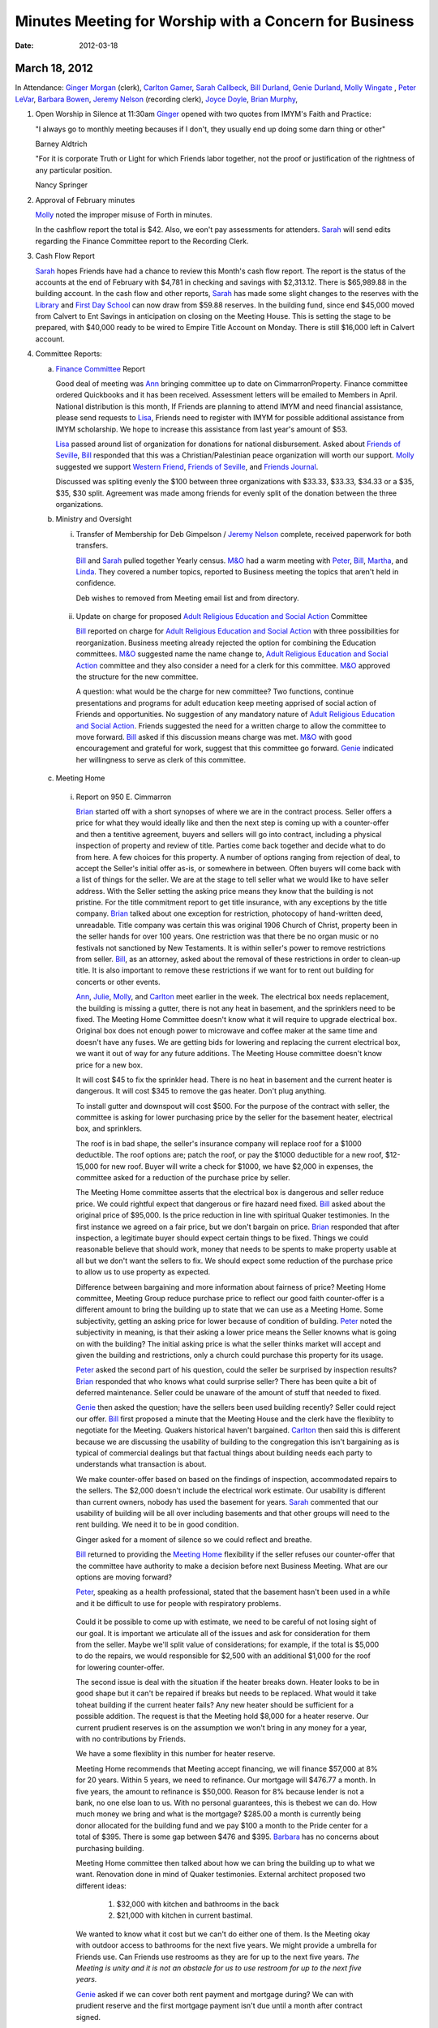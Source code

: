 Minutes Meeting for Worship with a Concern for Business
=======================================================
:Date: $Date: 2012-03-18 11:43:48 +0000 (Sun, 18 Mar 2012) $

March 18, 2012
--------------

In Attendance: `Ginger Morgan`_ (clerk), `Carlton Gamer`_, `Sarah Callbeck`_, 
`Bill Durland`_, `Genie Durland`_, `Molly Wingate`_ , `Peter LeVar`_, 
`Barbara Bowen`_, `Jeremy Nelson`_ (recording clerk), `Joyce Doyle`_, 
`Brian Murphy`_, 

1. Open Worship in Silence at 11:30am
   `Ginger`_ opened with two quotes from IMYM's Faith and Practice:

   "I always go to monthly meeting becauses if I don't, they usually
   end up doing some darn thing or other"

   Barney Aldtrich

   "For it is corporate Truth or Light for which Friends labor together,
   not the proof or justification of the rightness of any particular position.
   
   Nancy Springer
   

2. Approval of February minutes

   `Molly`_ noted the improper misuse of Forth in minutes.

   In the cashflow report the total is $42. Also, we eon't pay assessments for 
   attenders. `Sarah`_ will send edits regarding the Finance Committee report
   to the Recording Clerk.

3. Cash Flow Report
 
   `Sarah`_ hopes Friends have had a chance to review this Month's cash flow
   report. The report is the status of the accounts at the end of February 
   with $4,781 in checking and savings with $2,313.12. There is $65,989.88 
   in the building account. In the cash flow and other reports, `Sarah`_ has
   made some slight changes to the reserves with the `Library`_ and 
   `First Day School`_ can now draw from $59.88 reserves. In the building fund,
   since end $45,000 moved from Calvert to Ent Savings in anticipation
   on closing on the Meeting House. This is setting the stage to be prepared, 
   with $40,000 ready to be wired to Empire Title Account on Monday. There is
   still $16,000 left in Calvert account.

4. Committee Reports:

   a. `Finance Committee`_ Report
      
      Good deal of meeting was `Ann`_ bringing committee up to date on 
      CimmarronProperty. Finance committee ordered Quickbooks and it has 
      been received. Assessment letters will be emailed to Members in April. 
      National distribution is this month, If Friends are planning to 
      attend IMYM and need financial assistance, please send requests 
      to `Lisa`_, Friends need to register with IMYM for possible additional 
      assistance from IMYM scholarship. We hope to increase this assistance
      from last year's amount of $53.

      `Lisa`_ passed around list of organization for donations for national 
      disbursement. Asked about `Friends of Seville`_, `Bill`_ responded that
      this was a Christian/Palestinian peace organization will worth our 
      support. `Molly`_ suggested we support `Western Friend`_, 
      `Friends of Seville`_, and `Friends Journal`_.
      
      Discussed was spliting evenly the $100 between three organizations with 
      $33.33, $33.33, $34.33 or a $35, $35, $30 split. Agreement was made 
      among friends for evenly split of the donation between the three 
      organizations.     

   b. Ministry and Oversight

      i. Transfer of Membership for Deb Gimpelson / `Jeremy Nelson`_ complete, 
         received paperwork for both transfers. 
        
         `Bill`_ and `Sarah`_ pulled together Yearly census. `M&O`_ had a warm 
         meeting with `Peter`_, `Bill`_, `Martha`_, and `Linda`_. They covered a
         number topics, reported to Business meeting the topics that aren't 
         held in confidence. 
 
         Deb wishes to removed from Meeting email list and from directory.
       
     ii. Update on charge for proposed `Adult Religious Education and 
         Social Action`_ 
         Committee
      
         `Bill`_ reported on charge for `Adult Religious Education and Social Action`_ with three 
         possibilities for reorganization. Business meeting already rejected the
         option for combining the Education committees. `M&O`_ suggested name 
         the name change to, `Adult Religious Education and Social Action`_ committee and
         they also consider a need for a clerk for this committee. `M&O`_ 
         approved the structure for the new committee. 

         A question: what would be the charge for new committee? Two functions,
         continue presentations and programs for adult education keep meeting 
         apprised of social action of Friends and opportunities. No suggestion 
         of any mandatory nature of `Adult Religious Education and Social 
         Action`_. Friends suggested the need for a written charge to allow 
         the committee to move forward. `Bill`_ asked if this discussion means
         charge was met. `M&O`_ with good encouragement and grateful for work, 
         suggest that this committee go forward. `Genie`_ indicated her 
         willingness to serve as clerk of this committee. 

   c. Meeting Home
     
     i. Report on 950 E. Cimmarron

        `Brian`_ started off with a short synopses of where we are in the 
        contract process. Seller offers a price for what they would ideally 
        like and then the next step is coming up with a counter-offer and then
        a tentitive agreement, buyers and sellers will go into contract,
        including a physical inspection of property and review of title. 
        Parties come back together and decide what to do from here. A few 
        choices for this property. A number of options ranging from rejection 
        of deal, to accept the Seller's initial offer as-is, or somewhere
        in between. Often buyers will come back with a list of things for the
        seller. We are at the stage to tell seller what we would like to 
        have seller address. With the Seller setting the asking price means 
        they know that the building is not pristine. For the title 
        commitment report to get title insurance, with any exceptions by the
        title company. `Brian`_ talked about one exception for restriction, 
        photocopy of hand-written deed, unreadable. Title company was certain 
        this was original 1906 Church of Christ, property been in the seller 
        hands for over 100 years. One restriction was that there be no organ 
        music or no festivals not sanctioned by New Testaments. It is within 
        seller's power to remove restrictions from seller. `Bill`_, as an 
        attorney, asked about the removal of these restrictions in order to
        clean-up title. It is also important to remove these restrictions if
        we want for to rent out building for concerts or other events. 

        `Ann`_, `Julie`_, `Molly`_, and `Carlton`_ meet earlier in the week.
        The electrical box needs replacement, the building is missing a 
        gutter, there is not any heat in basement, and the sprinklers need 
        to be fixed. The Meeting Home Committee
        doesn't know what it will require to upgrade electrical box. Original 
        box does not enough power to microwave and coffee maker at the same
        time and doesn't have any fuses. We are getting bids for lowering and
        replacing the current electrical box, we want it out of way for any 
        future additions. The Meeting House committee doesn't know price for 
        a new box.

        It will cost $45 to fix the sprinkler head. There is no heat in 
        basement and the current heater is dangerous. It will cost $345 to 
        remove the gas heater. Don't plug anything.
       
        To install gutter and downspout will cost $500. For the purpose of 
        the contract with seller, the committee is asking for lower 
        purchasing price by the seller for the basement heater, electrical 
        box, and sprinklers.

        The roof is in bad shape, the seller's insurance company will replace 
        roof for a $1000 deductible. The roof options are; patch the roof, or 
        pay the $1000 deductible for a new roof, $12-15,000 for new roof. 
        Buyer will write a check for $1000, we have $2,000 in expenses, the 
        committee asked for a reduction of the purchase price by seller. 

        The Meeting Home committee asserts that the electrical box is 
        dangerous and seller reduce price. We could rightful expect
        that dangerous or fire hazard need fixed. `Bill`_ asked about 
        the original price of $95,000. Is the price reduction in line 
        with spiritual Quaker testimonies. In the first instance we agreed on
        a fair price, but we don't bargain on price. `Brian`_ responded 
        that after inspection, a legitimate buyer should expect
        certain things to be fixed. Things we could reasonable believe that 
        should work, money that needs to be spents to make property usable at
        all but we don't want the sellers to fix. We should expect some 
        reduction of the purchase price to allow us to use property as 
        expected. 

        Difference between bargaining and more information about fairness of 
        price? Meeting Home committee, Meeting Group reduce purchase price to 
        reflect our good faith counter-offer is a different amount to bring 
        the building up to state that we can use as a Meeting Home. Some 
        subjectivity, getting an asking price
        for lower because of condition of building. `Peter`_ noted the 
        subjectivity in meaning, is that their asking a lower price means the 
        Seller knowns what is going on with the building? The initial asking 
        price is what the seller thinks market will accept and given the 
        building and restrictions, only a church could purchase this property 
        for its usage.
       
        `Peter`_ asked the second part of his question, could the seller be 
        surprised by inspection results? `Brian`_ responded that who knows 
        what could surprise seller? There has been quite a bit of deferred 
        maintenance. Seller could be unaware of the amount of stuff that 
        needed to fixed. 

        `Genie`_ then asked the question; have the sellers been used
        building recently? Seller could reject our offer. `Bill`_ first 
        proposed a minute that the Meeting House and the clerk have the 
        flexiblity to negotiate for the Meeting. Quakers historical 
        haven't bargained. `Carlton`_ then said this is different because
        we are discussing the usability of building to the congregation 
        this isn't bargaining as is typical of commercial dealings but that 
        factual things about building needs each party to understands what 
        transaction is about.  

        We make counter-offer based on based on the findings of 
        inspection, accommodated repairs to the sellers. The $2,000 doesn't
        include the electrical work estimate. Our usability is different than 
        current owners, nobody has used the basement for years.
        `Sarah`_ commented that our usability of building will be all over 
        including basements and that other groups will need to the rent 
        building. We need it to be in good condition.

        Ginger asked for a moment of silence so we could reflect and breathe. 

        `Bill`_ returned to providing the `Meeting Home`_ flexibility if 
        the seller refuses our counter-offer that the committee have authority
        to make a decision before next Business Meeting. What are our options 
        are moving forward?

        `Peter`_, speaking as a health professional, stated that the basement 
        hasn't been used in a while and it be difficult to use for people with
        respiratory problems.

       Could it be possible to come up with estimate, we need to be careful of 
       not losing sight of our goal. It is important we articulate all of the
       issues and ask for consideration for them from the seller. Maybe we'll 
       split value of considerations; for example, if the total is $5,000 to
       do the repairs, we would responsible for $2,500 with an additional 
       $1,000 for the roof for lowering counter-offer. 

       The second issue is deal with the situation if the heater breaks down.
       Heater looks to be in good shape but it can't be repaired if breaks but
       needs to be replaced. What would it take toheat building if the 
       current heater fails? Any new heater should be sufficient for a 
       possible addition. The request is that the Meeting hold $8,000 for 
       a heater reserve. Our current prudient reserves is on the assumption
       we won't bring in any money for a year, with no contributions by 
       Friends.

       We have a some flexiblity in this number for heater reserve.

       Meeting Home recommends that Meeting accept financing, we will 
       finance $57,000 at 8% for 20 years. Within 5 years, we need to 
       refinance. Our mortgage will $476.77 a month. In five years, the
       amount to refinance is $50,000. Reason for 8% because lender is 
       not a bank, no one else loan to us. With no personal 
       guarantees, this is thebest we can do. How much money we bring and 
       what is the mortgage? $285.00 a month is currently being donor 
       allocated for the building fund and we pay $100 a month to the
       Pride center for a total of $395. There is some gap between $476 
       and $395. `Barbara`_ has no concerns about purchasing
       building.

       Meeting Home committee then talked about how we can bring the building 
       up to what we want. Renovation done in mind of Quaker testimonies. 
       External architect proposed two different ideas: 
    
         1. $32,000 with kitchen and bathrooms in the back
  
         2. $21,000 with kitchen in current bastimal.

       We wanted to know what it cost but we can't do either one of them. Is 
       the Meeting okay with outdoor access to bathrooms for
       the next five years. We might provide a umbrella for Friends use. Can 
       Friends use restrooms as they are for up to the next five years. *The 
       Meeting is unity and it is not an obstacle for us to use restroom for up 
       to the next five years.*

       `Genie`_ asked if we can cover both rent payment and mortgage during? 
       We can with prudient reserve and the first mortgage payment isn't due 
       until a month after contract signed.   
       
       Next, a crime report was presented by `Carlton`_. He said it was nice 
       to talk to police as purchaser of church. Police have 7-10 day 
       turnaround for crime report but there is website with neighborhood
       crime statistics. He looked at crime calls in the neighborhood within 
       two blocks in every direction. In past month there were 37 police 
       calls, 18 had to do with suspicious persons or disorderly
       conduct, 11 property crimes, and 4 violent calls near Prospect lake on 
       the opposite side of Hancock. Fairly normal neighboorhood. In the summer
       calls go up, with 50% calls have to do disorderly conduct and 25% with 
       property. Compare with other neighboorhood. Went to
       Pride center, crime report. No calls around Pride center, 1
       burglary call in the past month. Along Platte and Pikes Peak, 
       a plethora of calls. Pride center and the church property 
       are equivalent. 

       `Joyce`_ lived in neighboorhood for past 12 years, and she hasen't
       personal experienced any crime, only a couple of noise complients. Up 
       until 1990s, this was a bad neighboorhood with crack houses and 
       murders. Part of what neighborhood committee did was bring in Police to 
       saturate and cleaned up neightberhood. `Joyce`_ never heard of anything
       wrong, primary residential verse commercial. Quakers will contibute to 
       the improvement of the neighborhood.  

       Approval of $1,000 for new roof deductible and new gutters only if 
       Meeting approves and goes forward with purchase of Meeting? 
       *Yes.* 

       Question asked about building fund? Up to $12,000-23,000 after 
       down-payment without the prudent reserve. `Genie`_ suggested
       that `Brian`_ invoice us for his services with a in-kind donation in 
       bookkeeping, useful for grants. We would need to cover any
       closing expenses. 

       `Bill`_ suggested we create a new holiday, St. Murpheygate for every 
       March Sundays in the future. He also commended `Ginger`_'s diligence 
       and faith, clearly and simplify this process and we all are deeply 
       appreciate of `Molly`_'s efforts as well. `Ginger`_ invited us to join 
       in celebratory silence with a whoop of celebration afterwards. 

       We are interested in moving forward with this property? *Yes*.

       In unity about adjusting offer price by Friends counter lower price 
       given our discussion? *Yes.* 
       
       Do we have approval with the Clerk, Meeting Home committee, and 
       `Brian`_ to adjustment price? *Yes*. If the seller
       balks at adjustment, sense of Friends to go further with current 
       selling price or should we continue to go further? No wiggle room? 
       Flexibility and area of negotiation, clarity of Meeting? 

       Meeting Home recommends that committee have the flexility to 
       lower purchase price by what ever amount they feel
       proper to lower or move forward with the initial price? If the price 
       is the same, we have enough to make building usable, other major 
       upgrades depends on funding. We can do some renovations but not all. 
       Approve worst scenario of 96,000 or flexiblity to reduce price? Clerk 
       has the right to sign on behalf of Meeting. Clarity and unity among
       Clerk and Meeting Home committee. *Approve and reach unity move 
       forward in flexiblity to reduce offer price or pay up to full 
       amount including new roof*. 

       Meeting Home recommends we reserve $8,000 for new heater just in case. 
       *Yes*. `Bill`_ complimented clerk and meetings
       in the process, one of the best processes he has seen. One thing to 
       help create, `Bill`_ very impressed with Home
       Committee thoroughness and clarity in a complex situation with 
       multiple changes. 

       `Sarah`_ would like to meet with Meeting Home committee about how to 
       reserve for furnace. A deep dept of gratitude was expressed
       towards `Molly`_, `Carlton`_, `Julie`_, `Brian`_, and `Ann`_ with 
       Murphy Constuction for their work as well. Closing
       could happen this week. Finance and Meeting Home committees have 
       conversations after closing of house.  
      
  d. Education Committee

      Suspend next week's `First Day`_ school for spring break. Suggest 
      breaking up Education committee reports.

   e. Library

      Acknowledge `Ginger`_'s donation of five books, and `Bill`_ and 
      `Genie`_ donation of a book on Rufus Jones.

5. Old Business

   i. Consideration of purchase of 950 E. Cimmarron

6. New Business
  

7. Announcements

   1. Look at Rufus Jones and other Quakers for April's topic of  
      `Adult Religious Education and Social Action`_ committee.
      Not just a course for next years, but also have outside programs 
      with guest speakers. Clerk will work on this matter.

   2. Book group will meet for a session, `Molly`_ has more details.
       
Meeting closed with celebratory silence at 1:23pm.

Respectfully submitted in the light,

Jeremy Nelson

Recording Clerk

.. _`Ann`: /Friends/AnnDaugherty/
.. _`Ann Daugherty`: /Friends/AnnDaugherty/
.. _`Barbara`: /Friends/BarbaraBowen/
.. _`Barbara Bowen`: /Friends/BarbaraBowen/
.. _`Brian`: /Friends/BrianMurphy/
.. _`Brian Murphy`: /Friends/BrianMurphy/
.. _`Bill`: /Friends/BillDurland/
.. _`Bill Durland`: /Friends/BillDurland/
.. _`Genie`: /Friends/GenieDurland/
.. _`Genie Durland`: /Friends/GenieDurland/
.. _`Carlton`: /Friends/CarltonGamer/
.. _`Carlton Gamer`: /Friends/CarltonGamer/
.. _`Dede`: /Friends/Dede
.. _`Lisa`: /Friends/LisaLister/
.. _`Ginger`: /Friends/GingerMorgan/
.. _`Ginger Morgan`: /Friends/GingerMorgan/
.. _`Jeremy`: /Friends/JeremyNelson/
.. _`Jeremy Nelson`: /Friends/JeremyNelson/
.. _`John`: /Friends/JohnGallegar
.. _`Joyce`: /Friends/JoyceDoyle/
.. _`Joyce Doyle`: /Friends/JoyceDoyle/
.. _`Julie`: /Friends/JulieRoten-Valdez/
.. _`Julie Roten-Valdez`: /Friends/JulieRoten-Valdez/
.. _`Linda`: /Friends/LindaSeger/
.. _`Linda Seger`: /Friends/LindaSeger/
.. _`Martha`: /Friends/MarthaLutz/
.. _`Molly`: /Friends/MollyWingate/
.. _`Molly Wingate`: /Friends/MollyWingate/
.. _`Peter`: /Friends/PeterLeVar/
.. _`Peter LeVar`: /Friends/PeterLeVar/
.. _`Sarah`: /Friends/SarahCallbeck/
.. _`Sarah Callbeck`: /Friends/SarahCallbeck/
.. _`Adult Religious Education and Social Action`: /committees/REA
.. _`First Day`: /committees/Education
.. _`First Day School`: /committees/Education
.. _`Finance Committee`: /committees/Finance
.. _`Friends Journal`: http://www.friendsjournal.org/
.. _`Friends of Seville`: /
.. _`Meeting Home`: /committees/MeetingHouse
.. _`M&O`: /committees/MinistryAndOversight
.. _`Western Friend`: http://westernfriend.org/
.. _`Library`: /committees/Library
